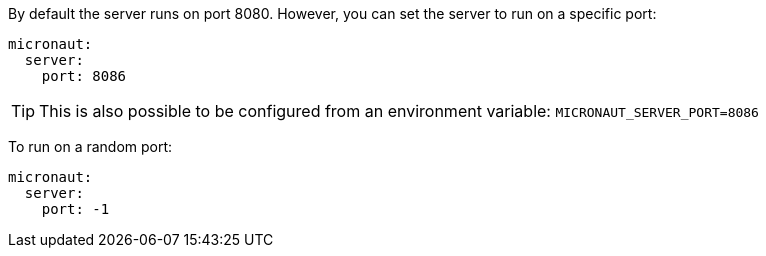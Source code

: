 By default the server runs on port 8080. However, you can set the server to run on a specific port:

[source, yaml]
----
micronaut:
  server:
    port: 8086
----

TIP: This is also possible to be configured from an environment variable: `MICRONAUT_SERVER_PORT=8086`

To run on a random port:

[source, yaml]
----
micronaut:
  server:
    port: -1
----
